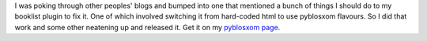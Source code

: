 .. title: booklist v.1.3 released
.. slug: booklist.1.3
.. date: 2003-12-31 09:27:16
.. tags: pyblosxom, dev, plugins, python

I was poking through other peoples' blogs and bumped into one that
mentioned a bunch of things I should do to my booklist plugin to fix
it.  One of which involved switching it from hard-coded html to use
pyblosxom flavours.  So I did that work and some other neatening
up and released it.  Get it on my 
`pyblosxom page </~willkg/dev/pyblosxom/>`_.
